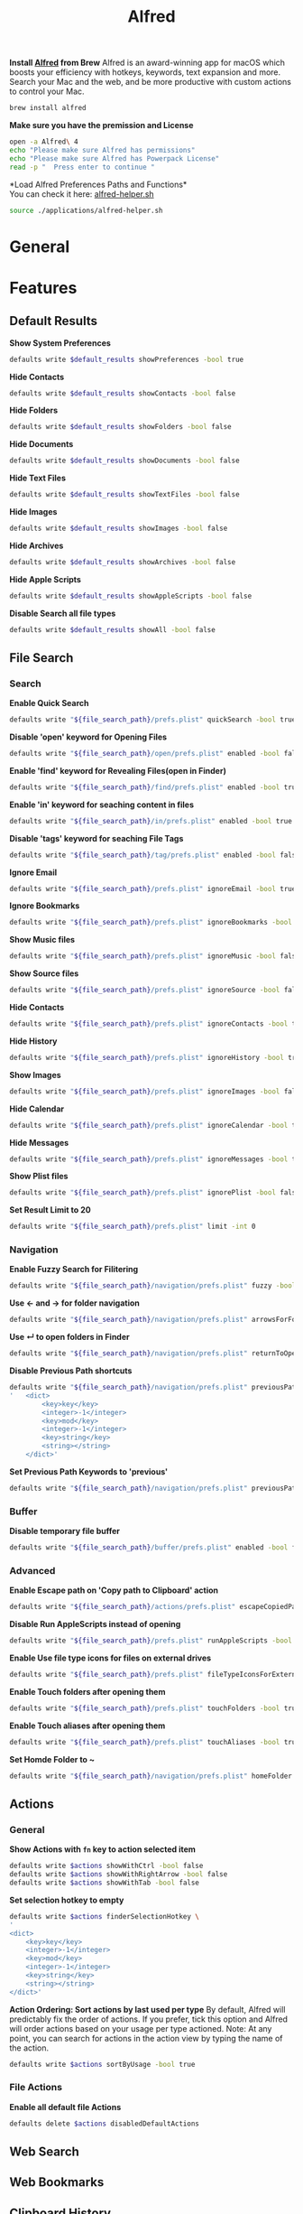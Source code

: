 #+TITLE: Alfred
*Install [[https://www.alfredapp.com/][Alfred]] from Brew*
Alfred is an award-winning app for macOS which boosts your efficiency with hotkeys, keywords, text expansion and more. Search your Mac and the web, and be more productive with custom actions to control your Mac.
#+begin_src sh
brew install alfred
#+end_src

*Make sure you have the premission and License*
#+begin_src sh
open -a Alfred\ 4
echo "Please make sure Alfred has permissions"
echo "Please make sure Alfred has Powerpack License"
read -p "  Press enter to continue "
#+end_src

*Load Alfred Preferences Paths and Functions*\\
You can check it here: [[./alfred-helper.sh][alfred-helper.sh]]
#+begin_src sh
source ./applications/alfred-helper.sh
#+end_src

* General
* Features
** Default Results
*Show System Preferences*
#+begin_src sh
defaults write $default_results showPreferences -bool true
#+end_src

*Hide Contacts*
#+begin_src sh
defaults write $default_results showContacts -bool false
#+end_src

*Hide Folders*
#+begin_src sh
defaults write $default_results showFolders -bool false
#+end_src

*Hide Documents*
#+begin_src sh
defaults write $default_results showDocuments -bool false
#+end_src

*Hide Text Files*
#+begin_src sh
defaults write $default_results showTextFiles -bool false
#+end_src

*Hide Images*
#+begin_src sh
defaults write $default_results showImages -bool false
#+end_src

*Hide Archives*
#+begin_src sh
defaults write $default_results showArchives -bool false
#+end_src

*Hide Apple Scripts*
#+begin_src sh
defaults write $default_results showAppleScripts -bool false
#+end_src

*Disable Search all file types*
#+begin_src sh
defaults write $default_results showAll -bool false
#+end_src
** File Search
*** Search
*Enable Quick Search*
#+begin_src sh
defaults write "${file_search_path}/prefs.plist" quickSearch -bool true
#+end_src

*Disable 'open' keyword for Opening Files*
#+begin_src sh
defaults write "${file_search_path}/open/prefs.plist" enabled -bool false
#+end_src

*Enable 'find' keyword for Revealing Files(open in Finder)*
#+begin_src sh
defaults write "${file_search_path}/find/prefs.plist" enabled -bool true
#+end_src

*Enable 'in' keyword for seaching content in files*
#+begin_src sh
defaults write "${file_search_path}/in/prefs.plist" enabled -bool true
#+end_src

*Disable 'tags' keyword for seaching File Tags*
#+begin_src sh
defaults write "${file_search_path}/tag/prefs.plist" enabled -bool false
#+end_src

*Ignore Email*
#+begin_src sh
defaults write "${file_search_path}/prefs.plist" ignoreEmail -bool true
#+end_src

*Ignore Bookmarks*
#+begin_src sh
defaults write "${file_search_path}/prefs.plist" ignoreBookmarks -bool true
#+end_src

*Show Music files*
#+begin_src sh
defaults write "${file_search_path}/prefs.plist" ignoreMusic -bool false
#+end_src

*Show Source files*
#+begin_src sh
defaults write "${file_search_path}/prefs.plist" ignoreSource -bool false
#+end_src

*Hide Contacts*
#+begin_src sh
defaults write "${file_search_path}/prefs.plist" ignoreContacts -bool true
#+end_src

*Hide History*
#+begin_src sh
defaults write "${file_search_path}/prefs.plist" ignoreHistory -bool true
#+end_src

*Show Images*
#+begin_src sh
defaults write "${file_search_path}/prefs.plist" ignoreImages -bool false
#+end_src

*Hide Calendar*
#+begin_src sh
defaults write "${file_search_path}/prefs.plist" ignoreCalendar -bool true
#+end_src

*Hide Messages*
#+begin_src sh
defaults write "${file_search_path}/prefs.plist" ignoreMessages -bool true
#+end_src

*Show Plist files*
#+begin_src sh
defaults write "${file_search_path}/prefs.plist" ignorePlist -bool false
#+end_src

*Set Result Limit to 20*
#+begin_src sh
defaults write "${file_search_path}/prefs.plist" limit -int 0
#+end_src
*** Navigation
*Enable Fuzzy Search for Filitering*
#+begin_src sh
defaults write "${file_search_path}/navigation/prefs.plist" fuzzy -bool true
#+end_src

*Use ← and → for folder navigation*
#+begin_src sh
defaults write "${file_search_path}/navigation/prefs.plist" arrowsForFolderNavigation -bool true
#+end_src

*Use ↵ to open folders in Finder*
#+begin_src sh
defaults write "${file_search_path}/navigation/prefs.plist" returnToOpenFolders -bool true
#+end_src

*Disable Previous Path shortcuts*
#+begin_src sh
defaults write "${file_search_path}/navigation/prefs.plist" previousPathHotkey \
'	<dict>
		<key>key</key>
		<integer>-1</integer>
		<key>mod</key>
		<integer>-1</integer>
		<key>string</key>
		<string></string>
	</dict>'
#+end_src

*Set Previous Path Keywords to 'previous'*
#+begin_src sh
defaults write "${file_search_path}/navigation/prefs.plist" previousPathKeyword -string "previous"
#+end_src
*** Buffer
*Disable temporary file buffer*
#+begin_src sh
defaults write "${file_search_path}/buffer/prefs.plist" enabled -bool false
#+end_src
*** Advanced
*Enable Escape path on 'Copy path to Clipboard' action*
#+begin_src sh
defaults write "${file_search_path}/actions/prefs.plist" escapeCopiedPath -bool true
#+end_src

*Disable Run AppleScripts instead of opening*
#+begin_src sh
defaults write "${file_search_path}/prefs.plist" runAppleScripts -bool false
#+end_src

*Enable Use file type icons for files on external drives*
#+begin_src sh
defaults write "${file_search_path}/prefs.plist" fileTypeIconsForExternalFiles -bool true
#+end_src

*Enable Touch folders after opening them*
#+begin_src sh
defaults write "${file_search_path}/prefs.plist" touchFolders -bool true
#+end_src

*Enable Touch aliases after opening them*
#+begin_src sh
defaults write "${file_search_path}/prefs.plist" touchAliases -bool true
#+end_src

*Set Homde Folder to ~*
#+begin_src sh
defaults write "${file_search_path}/navigation/prefs.plist" homeFolder -int 0
#+end_src
** Actions
*** General
*Show Actions with ~fn~ key to action selected item*
#+begin_src sh
defaults write $actions showWithCtrl -bool false
defaults write $actions showWithRightArrow -bool false
defaults write $actions showWithTab -bool false
#+end_src

*Set selection hotkey to empty*
#+begin_src sh
defaults write $actions finderSelectionHotkey \
'
<dict>
    <key>key</key>
    <integer>-1</integer>
    <key>mod</key>
    <integer>-1</integer>
    <key>string</key>
    <string></string>
</dict>'
#+end_src

*Action Ordering: Sort actions by last used per type*
By default, Alfred will predictably fix the order of actions. If you prefer, tick this option and Alfred will order actions based on your usage per type actioned. Note: At any point, you can search for actions in the action view by typing the name of the action.
#+begin_src sh
defaults write $actions sortByUsage -bool true
#+end_src

*** File Actions
*Enable all default file Actions*
#+begin_src sh
defaults delete $actions disabledDefaultActions
#+end_src

** Web Search

** Web Bookmarks

** Clipboard History

** Snippets

** Calculator

** Dictonary

** Contacts

** Music

** 1Password

** System

** Terminal

** Large Type

** Previews

* Workflows
*Install [[https://github.com/willbchang/alfred-open-in-editor][Open in Editor]]*\\
One hotkey: Launch Editor, Bring Editor to front window, Open file/folder in Editor. Easily change TextEditor/IDE. Support Vim and Emacs!
#+begin_src sh
install_alfred_workflow "willbchang/alfred-open-in-editor"
#+end_src

*Install [[https://github.com/willbchang/alfred-run-in-terminal][Run in Terminal]]*\\
One hotkey: Execute selected file, cd to selected folder, and run selected text as command in Terminal.
#+begin_src sh
install_alfred_workflow "willbchang/alfred-run-in-terminal"
#+end_src

*Install [[https://github.com/willbchang/alfred-search-selection][Search Selection]]*\\
One hotkey: Search selected text/image, open url(s) from selected text.
#+begin_src sh
install_alfred_workflow "willbchang/alfred-search-selection"
#+end_src

*Install [[https://github.com/gharlan/alfred-github-workflow][Alfred GitHub]]*\\
Search through GitHub in Alfred.
#+begin_src sh
install_alfred_workflow "gharlan/alfred-github-workflow"
#+end_src

*Install OCR Screencapture*\\
*Install OCR Screencapture Dependency: tesseract*
#+begin_src sh
brew install tesseract
#+end_src

#+begin_src sh
curl -LOSs https://raw.githubusercontent.com/BlackwinMin/alfred-gallery/master/OCR%20Screencapture/OCR%20Screencapture.alfredworkflow
open OCR%20Screencapture.alfredworkflow
import_alfred_workflow
trash OCR%20Screencapture.alfredworkflow
#+end_src

* Appearance
* Advanced
